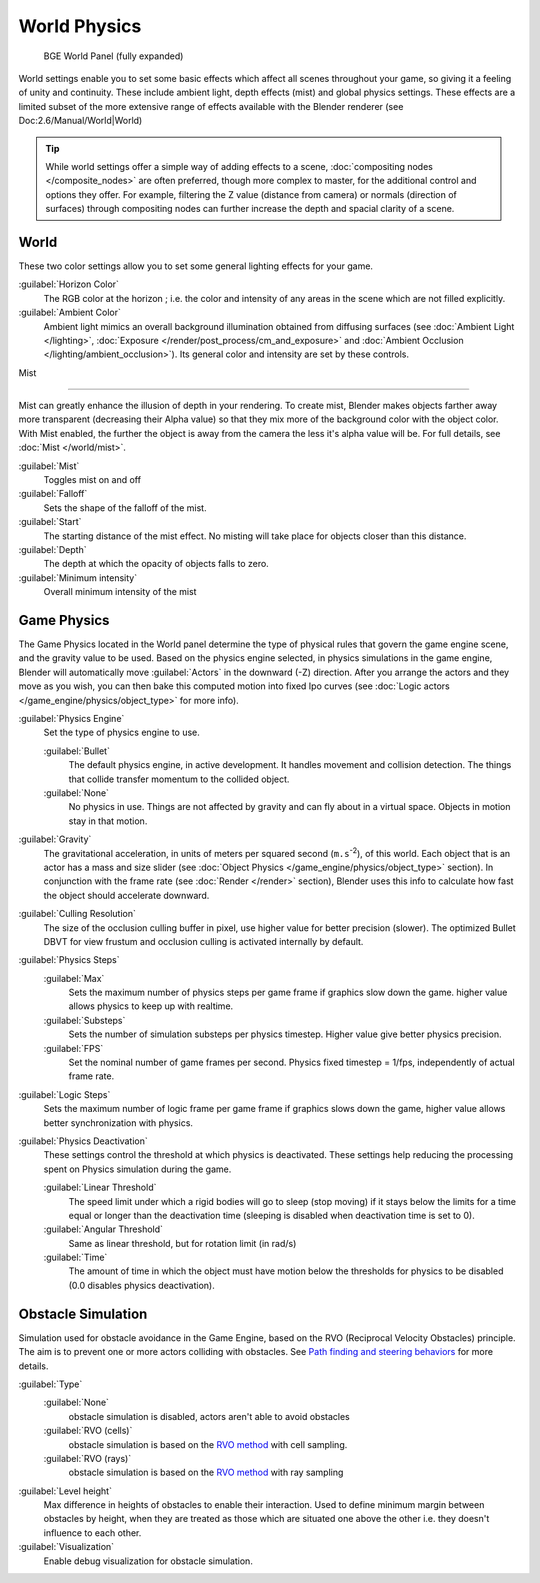 
..    TODO/Review: {{Review|partial=x|im=needs images?}} .


World Physics
*************

.. figure:: /images/BGE_World.jpg
   :width: 292px
   :figwidth: 292px

   BGE World Panel (fully expanded)


World settings enable you to set some basic effects which affect all scenes throughout your
game, so giving it a feeling of unity and continuity.  These include ambient light,
depth effects (mist) and global physics settings. These effects are a limited subset of the
more extensive range of effects available with the Blender renderer
(see Doc:2.6/Manual/World|World)


.. admonition:: Tip
   :class: nicetip


   While world settings offer a simple way of adding effects to a scene, :doc:`compositing nodes </composite_nodes>` are often preferred, though more complex to master, for the additional control and options they offer.  For example, filtering the Z value (distance from camera) or normals (direction of surfaces) through compositing nodes can further increase the depth and spacial clarity of a scene.


World
=====

These two color settings allow you to set some general lighting effects for your game.

:guilabel:`Horizon Color`
   The RGB color at the horizon ; i.e. the color and intensity of any areas in the scene which are not filled explicitly.
:guilabel:`Ambient Color`
   Ambient light mimics an overall background illumination obtained from diffusing surfaces (see :doc:`Ambient Light </lighting>`, :doc:`Exposure </render/post_process/cm_and_exposure>` and :doc:`Ambient Occlusion </lighting/ambient_occlusion>`). Its general color and intensity are set by these controls.


Mist

----


Mist can greatly enhance the illusion of depth in your rendering. To create mist, Blender makes objects farther away more transparent (decreasing their Alpha value) so that they mix more of the background color with the object color. With Mist enabled, the further the object is away from the camera the less it's alpha value will be.  For full details, see :doc:`Mist </world/mist>`.

:guilabel:`Mist`
   Toggles mist on and off
:guilabel:`Falloff`
   Sets the shape of the falloff of the mist.
:guilabel:`Start`
   The starting distance of the mist effect. No misting will take place for objects closer than this distance.
:guilabel:`Depth`
   The depth at which the opacity of objects falls to zero.
:guilabel:`Minimum intensity`
   Overall minimum intensity of the mist


Game Physics
============

The Game Physics located in the World panel determine the type of physical rules that govern the game engine scene, and the gravity value to be used. Based on the physics engine selected, in physics simulations in the game engine, Blender will automatically move :guilabel:`Actors` in the downward (-Z) direction. After you arrange the actors and they move as you wish, you can then bake this computed motion into fixed Ipo curves (see :doc:`Logic actors </game_engine/physics/object_type>` for more info).


:guilabel:`Physics Engine`
   Set the type of physics engine to use.

   :guilabel:`Bullet`
      The default physics engine, in active development. It handles movement and collision detection. The things that collide transfer momentum to the collided object.
   :guilabel:`None`
      No physics in use. Things are not affected by gravity and can fly about in a virtual space. Objects in motion stay in that motion.
:guilabel:`Gravity`
      The gravitational acceleration, in units of meters per squared second (``m.s``:sup:`-2`), of this world. Each object that is an actor has a mass and size slider (see :doc:`Object Physics </game_engine/physics/object_type>` section). In conjunction with the frame rate (see :doc:`Render </render>` section), Blender uses this info to calculate how fast the object should accelerate downward.
:guilabel:`Culling Resolution`
      The size of the occlusion culling buffer in pixel, use higher value for better precision (slower). The optimized Bullet DBVT for view frustum and occlusion culling is activated internally by default.
:guilabel:`Physics Steps`
   :guilabel:`Max`
      Sets the maximum number of physics steps per game frame if graphics slow down the game. higher value allows physics to keep up with realtime.
   :guilabel:`Substeps`
      Sets the number of simulation substeps per physics timestep. Higher value give better physics precision.
   :guilabel:`FPS`
      Set the nominal number of game frames per second. Physics fixed timestep = 1/fps, independently of actual frame rate.
:guilabel:`Logic Steps`
      Sets the maximum number of logic frame per game frame if graphics slows down the game, higher value allows better synchronization with physics.
:guilabel:`Physics Deactivation`
   These settings control the threshold at which physics is deactivated. These settings help reducing the processing spent on Physics simulation during the game.

   :guilabel:`Linear Threshold`
      The speed limit under which a rigid bodies will go to sleep (stop moving) if it stays below the limits for a time equal or longer than the deactivation time (sleeping is disabled when deactivation time is set to 0).
   :guilabel:`Angular Threshold`
      Same as linear threshold, but for rotation limit (in rad/s)
   :guilabel:`Time`
      The amount of time in which the object must have motion below the thresholds for physics to be disabled (0.0 disables physics deactivation).


Obstacle Simulation
===================

Simulation used for obstacle avoidance in the Game Engine, based on the RVO  (Reciprocal Velocity Obstacles) principle. The aim is to prevent one or more actors colliding with obstacles. See `Path finding and steering behaviors <http://wiki.blender.org/index.php/User:Nicks/Gsoc2010/Docs>`__ for more details.

:guilabel:`Type`
   :guilabel:`None`
      obstacle simulation is disabled, actors aren't able to avoid obstacles
   :guilabel:`RVO (cells)`
      obstacle simulation is based on the `RVO method <http://gamma.cs.unc.edu/RVO>`__ with cell sampling.
   :guilabel:`RVO (rays)`
      obstacle simulation is based on the `RVO method <http://gamma.cs.unc.edu/RVO>`__ with ray sampling

:guilabel:`Level height`
   Max difference in heights of obstacles to enable their interaction. Used to define minimum margin between obstacles by height, when they are treated as those which are situated one above the other i.e. they doesn't influence to each other.
:guilabel:`Visualization`
   Enable debug visualization for obstacle simulation.


